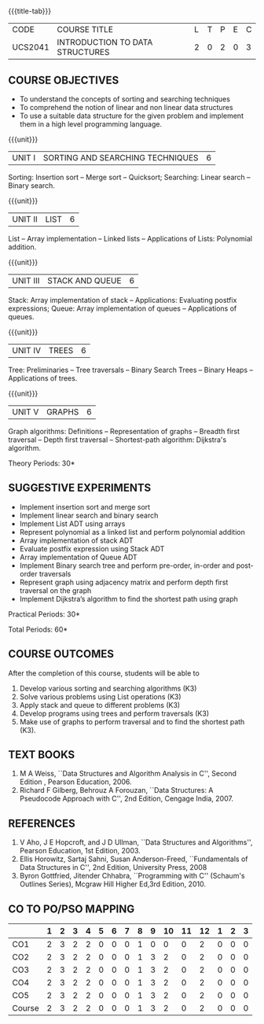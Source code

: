 * 
:properties: 
:author: Mr H Shahul Hamead and Ms M Saritha
:date: 09-03-2021
:end:

{{{title-tab}}}
| CODE    | COURSE TITLE                    | L | T | P | E | C |
| UCS2041 | INTRODUCTION TO DATA STRUCTURES | 2 | 0 | 2 | 0 | 3 |


** COURSE OBJECTIVES
- To understand the concepts of sorting and searching techniques
- To comprehend the notion of linear and non linear data structures
- To use a suitable data structure for the given problem and implement them in a high level programming language.

{{{unit}}}
|UNIT I| SORTING AND SEARCHING TECHNIQUES | 6 |
Sorting: Insertion sort -- Merge sort -- Quicksort; Searching: Linear
search -- Binary search.

{{{unit}}}
|UNIT II| LIST  | 6 |
List -- Array implementation -- Linked lists -- Applications of Lists:
Polynomial addition.

{{{unit}}}
|UNIT III | STACK AND QUEUE | 6 |
Stack: Array implementation of stack -- Applications: Evaluating
postfix expressions; Queue: Array implementation of queues --
Applications of queues.

{{{unit}}}
|UNIT IV | TREES | 6 |
Tree: Preliminaries -- Tree traversals -- Binary Search Trees --
Binary Heaps -- Applications of trees.

{{{unit}}}
|UNIT V | GRAPHS | 6 |
Graph algorithms: Definitions -- Representation of graphs -- Breadth
first traversal -- Depth first traversal -- Shortest-path algorithm:
Dijkstra's algorithm.

\hfill *Theory Periods: 30*

** SUGGESTIVE EXPERIMENTS
- Implement insertion sort and merge sort
- Implement linear search and binary search
- Implement List ADT using arrays
- Represent polynomial as a linked list and perform polynomial addition
- Array implementation of stack ADT
- Evaluate postfix expression using Stack ADT
- Array implementation of Queue ADT
- Implement Binary search tree and perform pre-order, in-order and post-order traversals
- Represent graph using adjacency matrix and perform depth first traversal on the graph
- Implement Dijkstra’s algorithm to find the shortest path using graph


\hfill *Practical Periods: 30*

\hfill *Total Periods: 60*

** COURSE OUTCOMES
After the completion of this course, students will be able to 
1. Develop various sorting and searching algorithms (K3)
2. Solve various problems using List operations (K3)
3. Apply stack and queue to different problems (K3)
4. Develop programs using trees and perform traversals (K3)
5. Make use of graphs to perform traversal and to find the shortest
   path (K3).

** TEXT BOOKS
1. M A Weiss, ``Data Structures and Algorithm Analysis in C'',
   Second Edition , Pearson Education, 2006.
2. Richard F Gilberg, Behrouz A Forouzan, ``Data Structures: A
   Pseudocode Approach with C'', 2nd Edition, Cengage India, 2007.

** REFERENCES
1. V Aho, J E Hopcroft, and J D Ullman, ``Data Structures and
   Algorithms'', Pearson Education, 1st Edition, 2003.
2. Ellis Horowitz, Sartaj Sahni, Susan Anderson-Freed, ``Fundamentals
   of Data Structures in C'', 2nd Edition, University Press, 2008
3. Byron Gottfried, Jitender Chhabra, ``Programming with C'' (Schaum's
   Outlines Series), Mcgraw Hill Higher Ed,3rd Edition, 2010.

** CO TO PO/PSO MAPPING
 
|        | 1 | 2 | 3 | 4 | 5 | 6 | 7 | 8 | 9 | 10 | 11 | 12 | 1 | 2 | 3 |
|--------+---+---+---+---+---+---+---+---+---+----+----+----+---+---+---|
| CO1    | 2 | 3 | 2 | 2 | 0 | 0 | 0 | 1 | 0 |  0 |  0 |  2 | 0 | 0 | 0 |
| CO2    | 2 | 3 | 2 | 2 | 0 | 0 | 0 | 1 | 3 |  2 |  0 |  2 | 0 | 0 | 0 |
| CO3    | 2 | 3 | 2 | 2 | 0 | 0 | 0 | 1 | 3 |  2 |  0 |  2 | 0 | 0 | 0 |
| CO4    | 2 | 3 | 2 | 2 | 0 | 0 | 0 | 1 | 3 |  2 |  0 |  2 | 0 | 0 | 0 |
| CO5    | 2 | 3 | 2 | 2 | 0 | 0 | 0 | 1 | 3 |  2 |  0 |  2 | 0 | 0 | 0 |
|--------+---+---+---+---+---+---+---+---+---+----+----+----+---+---+---|
| Course | 2 | 3 | 2 | 2 | 0 | 0 | 0 | 1 | 3 |  2 |  0 |  2 | 0 | 0 | 0 |

# | Score | 10 | 15 | 10 | 10 | 0 | 0 | 0 | 5 | 12 | 8 | 0 | 10 | 0 | 0 | 0 |

